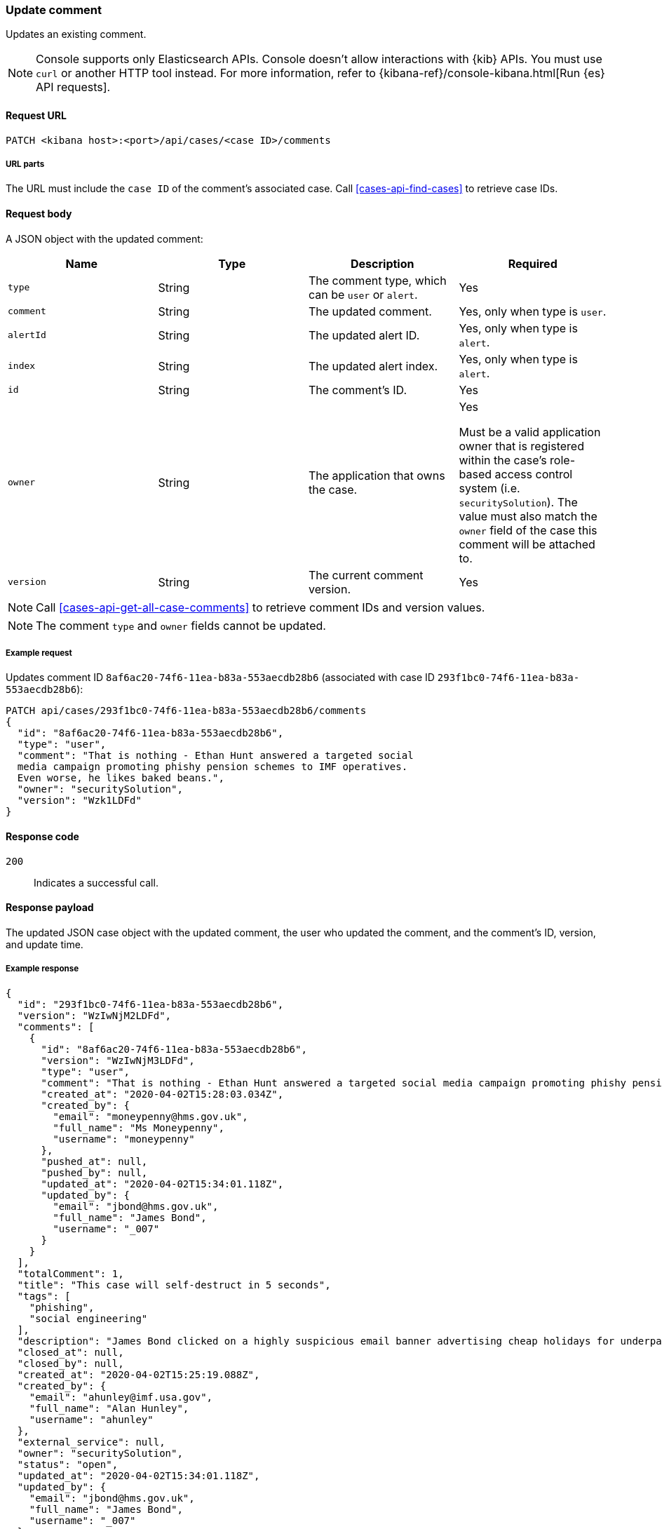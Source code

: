 [[cases-api-update-comment]]
=== Update comment

Updates an existing comment.

NOTE: Console supports only Elasticsearch APIs. Console doesn't allow interactions with {kib} APIs. You must use `curl` or another HTTP tool instead. For more information, refer to {kibana-ref}/console-kibana.html[Run {es} API requests].

==== Request URL

`PATCH <kibana host>:<port>/api/cases/<case ID>/comments`

===== URL parts

The URL must include the `case ID` of the comment's associated case. Call
<<cases-api-find-cases>> to retrieve case IDs.

==== Request body

A JSON object with the updated comment:

[width="100%",options="header"]
|==============================================
|Name |Type |Description |Required

|`type` |String |The comment type, which can be `user` or `alert`. |Yes
|`comment` |String |The updated comment. |Yes, only when type is `user`.
|`alertId` |String |The updated alert ID. |Yes, only when type is `alert`.
|`index` |String |The updated alert index. |Yes, only when type is `alert`.
|`id` |String |The comment's ID. |Yes
|`owner` |String |The application that owns the case. |Yes

Must be a valid application owner that is registered within the case's role-based access control system (i.e. `securitySolution`). The value must also match the `owner` field of the case this comment will be attached to.
|`version` |String |The current comment version. |Yes
|==============================================

NOTE: Call <<cases-api-get-all-case-comments>> to retrieve comment IDs and
version values.

NOTE: The comment `type` and `owner` fields cannot be updated.

===== Example request

Updates comment ID `8af6ac20-74f6-11ea-b83a-553aecdb28b6` (associated with case
ID `293f1bc0-74f6-11ea-b83a-553aecdb28b6`):

[source,sh]
--------------------------------------------------
PATCH api/cases/293f1bc0-74f6-11ea-b83a-553aecdb28b6/comments
{
  "id": "8af6ac20-74f6-11ea-b83a-553aecdb28b6",
  "type": "user",
  "comment": "That is nothing - Ethan Hunt answered a targeted social
  media campaign promoting phishy pension schemes to IMF operatives.
  Even worse, he likes baked beans.",
  "owner": "securitySolution",
  "version": "Wzk1LDFd"
}
--------------------------------------------------
// KIBANA

==== Response code

`200`::
   Indicates a successful call.

==== Response payload

The updated JSON case object with the updated comment, the user who updated the
comment, and the comment's ID, version, and update time.

===== Example response

[source,json]
--------------------------------------------------
{
  "id": "293f1bc0-74f6-11ea-b83a-553aecdb28b6",
  "version": "WzIwNjM2LDFd",
  "comments": [
    {
      "id": "8af6ac20-74f6-11ea-b83a-553aecdb28b6",
      "version": "WzIwNjM3LDFd",
      "type": "user",
      "comment": "That is nothing - Ethan Hunt answered a targeted social media campaign promoting phishy pension schemes to IMF operatives.",
      "created_at": "2020-04-02T15:28:03.034Z",
      "created_by": {
        "email": "moneypenny@hms.gov.uk",
        "full_name": "Ms Moneypenny",
        "username": "moneypenny"
      },
      "pushed_at": null,
      "pushed_by": null,
      "updated_at": "2020-04-02T15:34:01.118Z",
      "updated_by": {
        "email": "jbond@hms.gov.uk",
        "full_name": "James Bond",
        "username": "_007"
      }
    }
  ],
  "totalComment": 1,
  "title": "This case will self-destruct in 5 seconds",
  "tags": [
    "phishing",
    "social engineering"
  ],
  "description": "James Bond clicked on a highly suspicious email banner advertising cheap holidays for underpaid civil servants.",
  "closed_at": null,
  "closed_by": null,
  "created_at": "2020-04-02T15:25:19.088Z",
  "created_by": {
    "email": "ahunley@imf.usa.gov",
    "full_name": "Alan Hunley",
    "username": "ahunley"
  },
  "external_service": null,
  "owner": "securitySolution",
  "status": "open",
  "updated_at": "2020-04-02T15:34:01.118Z",
  "updated_by": {
    "email": "jbond@hms.gov.uk",
    "full_name": "James Bond",
    "username": "_007"
  }
}
--------------------------------------------------
